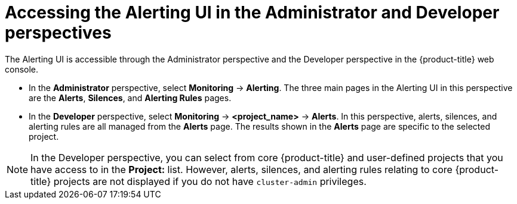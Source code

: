 // Module included in the following assemblies:
//
// * monitoring/managing-alerts.adoc

[id="accessing_the_alerting_ui_{context}"]
= Accessing the Alerting UI in the Administrator and Developer perspectives

[role="_abstract"]
The Alerting UI is accessible through the Administrator perspective and the Developer perspective in the {product-title} web console.

* In the *Administrator* perspective, select *Monitoring* -> *Alerting*. The three main pages in the Alerting UI in this perspective are the *Alerts*, *Silences*, and *Alerting Rules* pages.

//Next to the title of each of these pages is a link to the Alertmanager interface.

* In the *Developer* perspective, select *Monitoring* -> *<project_name>* -> *Alerts*. In this perspective, alerts, silences, and alerting rules are all managed from the *Alerts* page. The results shown in the *Alerts* page are specific to the selected project.

[NOTE]
====
In the Developer perspective, you can select from core {product-title} and user-defined projects that you have access to in the *Project:* list. However, alerts, silences, and alerting rules relating to core {product-title} projects are not displayed if you do not have `cluster-admin` privileges.
====
